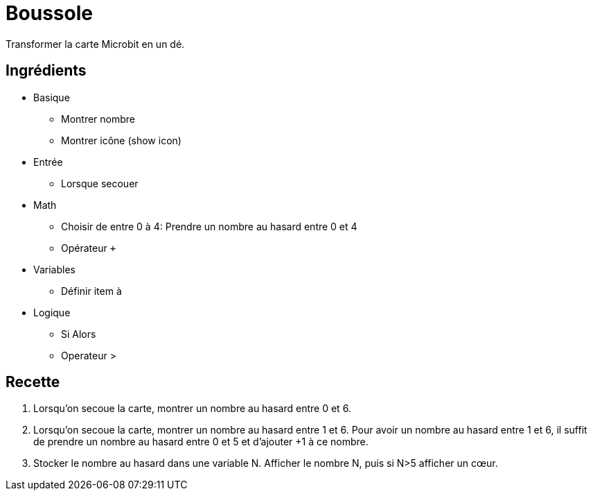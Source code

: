 # Boussole

Transformer la carte Microbit en un dé.

## Ingrédients

* Basique
** Montrer nombre
** Montrer icône (show icon)
* Entrée
** Lorsque secouer
* Math
** Choisir de entre 0 à 4: Prendre un nombre au hasard entre 0 et 4
** Opérateur `+`
* Variables
** Définir item à
* Logique
** Si Alors
** Operateur >


## Recette

1. Lorsqu'on secoue la carte, montrer un nombre au hasard entre 0 et 6.
2. Lorsqu'on secoue la carte, montrer un nombre au hasard entre 1 et 6.
  Pour avoir un nombre au hasard entre 1 et 6,
  il suffit de prendre un nombre au hasard entre 0 et 5 et d'ajouter +1 à ce nombre.
3. Stocker le nombre au hasard dans une variable N.
   Afficher le nombre N, puis si N>5 afficher un cœur.
